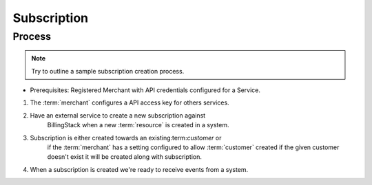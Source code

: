 ..
    Copyright 2013 Endre Karlson <endre.karlson@gmail.com>

    Licensed under the Apache License, Version 2.0 (the "License"); you may
    not use this file except in compliance with the License. You may obtain
    a copy of the License at

        http://www.apache.org/licenses/LICENSE-2.0

    Unless required by applicable law or agreed to in writing, software
    distributed under the License is distributed on an "AS IS" BASIS, WITHOUT
    WARRANTIES OR CONDITIONS OF ANY KIND, either express or implied. See the
    License for the specific language governing permissions and limitations
    under the License.

.. _subscription:


============
Subscription
============

.. index::
    double: subscription; brief

Process
+++++++

.. note:: Try to outline a sample subscription creation process.

* Prerequisites: Registered Merchant with API credentials configured for a Service.

1. The :term:`merchant` configures a API access key for others services.
2. Have an external service to create a new subscription against
    BillingStack when a new :term:`resource` is created in a system.

3. Subscription is either created towards an existing:term:`customer` or
    if the :term:`merchant` has a setting configured to allow :term:`customer`
    created if the given customer doesn't exist it will be created along with
    subscription.
4. When a subscription is created we're ready to receive events from a system.